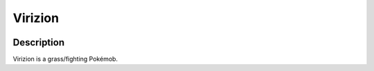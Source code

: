 .. virizion:

Virizion
---------

.. image:: ../../_images/pokemobs/gen_5/entity_icon/textures/virizion.png
    :width: 400
    :alt: Virizion
.. image:: ../../_images/pokemobs/gen_5/entity_icon/textures/virizions.png
    :width: 400
    :alt: Virizion


Description
============
| Virizion is a grass/fighting Pokémob.